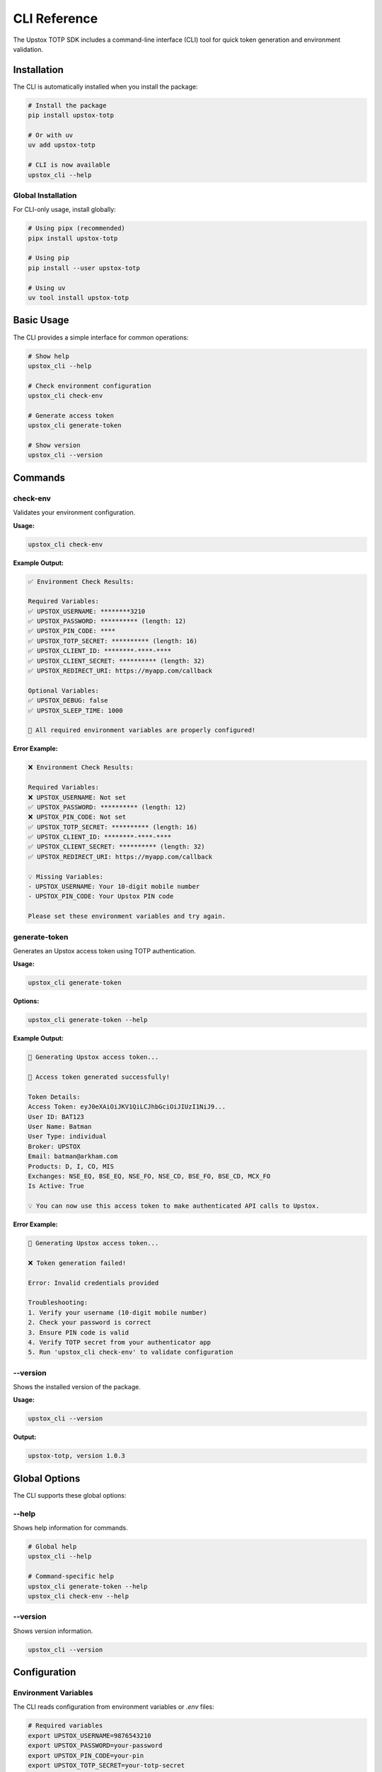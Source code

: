 CLI Reference
=============

The Upstox TOTP SDK includes a command-line interface (CLI) tool for quick token generation and environment validation.

Installation
------------

The CLI is automatically installed when you install the package:

.. code-block:: bash

   # Install the package
   pip install upstox-totp

   # Or with uv
   uv add upstox-totp

   # CLI is now available
   upstox_cli --help

Global Installation
~~~~~~~~~~~~~~~~~~~

For CLI-only usage, install globally:

.. code-block:: bash

   # Using pipx (recommended)
   pipx install upstox-totp

   # Using pip
   pip install --user upstox-totp

   # Using uv
   uv tool install upstox-totp

Basic Usage
-----------

The CLI provides a simple interface for common operations:

.. code-block:: bash

   # Show help
   upstox_cli --help

   # Check environment configuration
   upstox_cli check-env

   # Generate access token
   upstox_cli generate-token

   # Show version
   upstox_cli --version

Commands
--------

check-env
~~~~~~~~~

Validates your environment configuration.

**Usage:**

.. code-block:: bash

   upstox_cli check-env

**Example Output:**

.. code-block:: text

   ✅ Environment Check Results:

   Required Variables:
   ✅ UPSTOX_USERNAME: ********3210
   ✅ UPSTOX_PASSWORD: ********** (length: 12)
   ✅ UPSTOX_PIN_CODE: ****
   ✅ UPSTOX_TOTP_SECRET: ********** (length: 16)
   ✅ UPSTOX_CLIENT_ID: ********-****-****
   ✅ UPSTOX_CLIENT_SECRET: ********** (length: 32)
   ✅ UPSTOX_REDIRECT_URI: https://myapp.com/callback

   Optional Variables:
   ✅ UPSTOX_DEBUG: false
   ✅ UPSTOX_SLEEP_TIME: 1000

   🎉 All required environment variables are properly configured!

**Error Example:**

.. code-block:: text

   ❌ Environment Check Results:

   Required Variables:
   ❌ UPSTOX_USERNAME: Not set
   ✅ UPSTOX_PASSWORD: ********** (length: 12)
   ❌ UPSTOX_PIN_CODE: Not set
   ✅ UPSTOX_TOTP_SECRET: ********** (length: 16)
   ✅ UPSTOX_CLIENT_ID: ********-****-****
   ✅ UPSTOX_CLIENT_SECRET: ********** (length: 32)
   ✅ UPSTOX_REDIRECT_URI: https://myapp.com/callback

   💡 Missing Variables:
   - UPSTOX_USERNAME: Your 10-digit mobile number
   - UPSTOX_PIN_CODE: Your Upstox PIN code

   Please set these environment variables and try again.

generate-token
~~~~~~~~~~~~~~

Generates an Upstox access token using TOTP authentication.

**Usage:**

.. code-block:: bash

   upstox_cli generate-token

**Options:**

.. code-block:: bash

   upstox_cli generate-token --help

**Example Output:**

.. code-block:: text

   🚀 Generating Upstox access token...

   🎉 Access token generated successfully!

   Token Details:
   Access Token: eyJ0eXAiOiJKV1QiLCJhbGciOiJIUzI1NiJ9...
   User ID: BAT123
   User Name: Batman
   User Type: individual
   Broker: UPSTOX
   Email: batman@arkham.com
   Products: D, I, CO, MIS
   Exchanges: NSE_EQ, BSE_EQ, NSE_FO, NSE_CD, BSE_FO, BSE_CD, MCX_FO
   Is Active: True

   💡 You can now use this access token to make authenticated API calls to Upstox.

**Error Example:**

.. code-block:: text

   🚀 Generating Upstox access token...

   ❌ Token generation failed!

   Error: Invalid credentials provided
   
   Troubleshooting:
   1. Verify your username (10-digit mobile number)
   2. Check your password is correct
   3. Ensure PIN code is valid
   4. Verify TOTP secret from your authenticator app
   5. Run 'upstox_cli check-env' to validate configuration

--version
~~~~~~~~~

Shows the installed version of the package.

**Usage:**

.. code-block:: bash

   upstox_cli --version

**Output:**

.. code-block:: text

   upstox-totp, version 1.0.3

Global Options
--------------

The CLI supports these global options:

--help
~~~~~~

Shows help information for commands.

.. code-block:: bash

   # Global help
   upstox_cli --help

   # Command-specific help
   upstox_cli generate-token --help
   upstox_cli check-env --help

--version
~~~~~~~~~

Shows version information.

.. code-block:: bash

   upstox_cli --version

Configuration
-------------

Environment Variables
~~~~~~~~~~~~~~~~~~~~~

The CLI reads configuration from environment variables or `.env` files:

.. code-block:: bash

   # Required variables
   export UPSTOX_USERNAME=9876543210
   export UPSTOX_PASSWORD=your-password
   export UPSTOX_PIN_CODE=your-pin
   export UPSTOX_TOTP_SECRET=your-totp-secret
   export UPSTOX_CLIENT_ID=your-client-id
   export UPSTOX_CLIENT_SECRET=your-client-secret
   export UPSTOX_REDIRECT_URI=https://your-app.com/callback

   # Optional variables
   export UPSTOX_DEBUG=false
   export UPSTOX_SLEEP_TIME=1000

.env File Support
~~~~~~~~~~~~~~~~~

Create a `.env` file in your current directory:

.. code-block:: bash

   # .env
   UPSTOX_USERNAME=9876543210
   UPSTOX_PASSWORD=your-password
   UPSTOX_PIN_CODE=your-pin
   UPSTOX_TOTP_SECRET=your-totp-secret
   UPSTOX_CLIENT_ID=your-client-id
   UPSTOX_CLIENT_SECRET=your-client-secret
   UPSTOX_REDIRECT_URI=https://your-app.com/callback

The CLI will automatically load this file.

Exit Codes
----------

The CLI uses standard exit codes:

.. list-table::
   :header-rows: 1
   :widths: 10 90

   * - Code
     - Meaning
   * - 0
     - Success
   * - 1
     - General error
   * - 2
     - Configuration error
   * - 3
     - Validation error
   * - 4
     - Authentication error
   * - 5
     - Network error

**Example Usage in Scripts:**

.. code-block:: bash

   #!/bin/bash

   # Check environment first
   if ! upstox_cli check-env; then
       echo "Environment configuration failed"
       exit 1
   fi

   # Generate token
   if upstox_cli generate-token > token.txt; then
       echo "Token generated successfully"
   else
       echo "Token generation failed"
       exit 1
   fi

Output Formats
--------------

JSON Output
~~~~~~~~~~~

For programmatic usage, you can request JSON output:

.. code-block:: bash

   # Generate token with JSON output (future feature)
   upstox_cli generate-token --output json

**Example JSON Output:**

.. code-block:: json

   {
     "success": true,
     "data": {
       "access_token": "eyJ0eXAiOiJKV1QiLCJhbGciOiJIUzI1NiJ9...",
       "user_id": "BAT123",
       "user_name": "Batman",
       "email": "batman@arkham.com",
       "broker": "UPSTOX",
       "user_type": "individual",
       "products": ["D", "I", "CO", "MIS"],
       "exchanges": ["NSE_EQ", "BSE_EQ", "NSE_FO"],
       "is_active": true
     },
     "error": null
   }

Quiet Mode
~~~~~~~~~~

Suppress verbose output:

.. code-block:: bash

   # Quiet mode (future feature)
   upstox_cli generate-token --quiet

   # Only output the token
   eyJ0eXAiOiJKV1QiLCJhbGciOiJIUzI1NiJ9...

Integration Examples
--------------------

Shell Scripts
~~~~~~~~~~~~~

.. code-block:: bash

   #!/bin/bash
   # get_upstox_token.sh

   set -e

   echo "🔍 Checking Upstox configuration..."
   if ! upstox_cli check-env; then
       echo "❌ Configuration check failed"
       exit 1
   fi

   echo "🚀 Generating access token..."
   if token=$(upstox_cli generate-token 2>/dev/null | grep "Access Token:" | cut -d' ' -f3); then
       echo "✅ Token generated successfully"
       echo "Token: $token"
       
       # Save to file
       echo "$token" > upstox_token.txt
       echo "💾 Token saved to upstox_token.txt"
   else
       echo "❌ Token generation failed"
       exit 1
   fi

Python Scripts
~~~~~~~~~~~~~~

.. code-block:: python

   #!/usr/bin/env python3
   # get_token.py

   import subprocess
   import sys
   import json

   def run_cli_command(command):
       """Run CLI command and return output."""
       try:
           result = subprocess.run(
               ['upstox_cli'] + command,
               capture_output=True,
               text=True,
               check=True
           )
           return result.stdout.strip()
       except subprocess.CalledProcessError as e:
           print(f"CLI command failed: {e}")
           print(f"Error output: {e.stderr}")
           return None

   def main():
       # Check environment
       print("Checking environment...")
       if run_cli_command(['check-env']) is None:
           print("Environment check failed")
           sys.exit(1)

       # Generate token
       print("Generating token...")
       output = run_cli_command(['generate-token'])
       if output is None:
           print("Token generation failed")
           sys.exit(1)

       # Extract token from output
       for line in output.split('\n'):
           if line.startswith('Access Token:'):
               token = line.split(':', 1)[1].strip()
               print(f"Token: {token}")
               return token

       print("Could not extract token from output")
       sys.exit(1)

   if __name__ == "__main__":
       token = main()

Docker Usage
~~~~~~~~~~~~

.. code-block:: dockerfile

   FROM python:3.12-slim

   # Install upstox-totp
   RUN pip install upstox-totp

   # Set environment variables
   ENV UPSTOX_USERNAME=9876543210
   ENV UPSTOX_PASSWORD=your-password
   # ... other env vars

   # Create script to generate token
   RUN echo '#!/bin/bash\nupstox_cli generate-token' > /usr/local/bin/get-token
   RUN chmod +x /usr/local/bin/get-token

   # Use the CLI
   CMD ["get-token"]

.. code-block:: bash

   # Build and run
   docker build -t upstox-cli .
   docker run --env-file .env upstox-cli

CI/CD Integration
~~~~~~~~~~~~~~~~~

**GitHub Actions:**

.. code-block:: yaml

   name: Get Upstox Token
   on: [push]

   jobs:
     token:
       runs-on: ubuntu-latest
       steps:
         - uses: actions/checkout@v3
         
         - name: Set up Python
           uses: actions/setup-python@v4
           with:
             python-version: '3.12'
             
         - name: Install upstox-totp
           run: pip install upstox-totp
           
         - name: Check environment
           run: upstox_cli check-env
           env:
             UPSTOX_USERNAME: ${{ secrets.UPSTOX_USERNAME }}
             UPSTOX_PASSWORD: ${{ secrets.UPSTOX_PASSWORD }}
             UPSTOX_PIN_CODE: ${{ secrets.UPSTOX_PIN_CODE }}
             UPSTOX_TOTP_SECRET: ${{ secrets.UPSTOX_TOTP_SECRET }}
             UPSTOX_CLIENT_ID: ${{ secrets.UPSTOX_CLIENT_ID }}
             UPSTOX_CLIENT_SECRET: ${{ secrets.UPSTOX_CLIENT_SECRET }}
             UPSTOX_REDIRECT_URI: ${{ secrets.UPSTOX_REDIRECT_URI }}
             
         - name: Generate token
           run: upstox_cli generate-token
           env:
             UPSTOX_USERNAME: ${{ secrets.UPSTOX_USERNAME }}
             # ... other secrets

**GitLab CI:**

.. code-block:: yaml

   stages:
     - token

   generate_token:
     stage: token
     image: python:3.12
     before_script:
       - pip install upstox-totp
     script:
       - upstox_cli check-env
       - upstox_cli generate-token
     variables:
       UPSTOX_USERNAME: $UPSTOX_USERNAME
       UPSTOX_PASSWORD: $UPSTOX_PASSWORD
       # ... other variables

Troubleshooting
---------------

Common Issues
~~~~~~~~~~~~~

**Command not found**

.. code-block:: bash

   # Error: upstox_cli: command not found
   
   # Solutions:
   # 1. Ensure package is installed
   pip install upstox-totp
   
   # 2. Check if it's in PATH
   which upstox_cli
   
   # 3. Use full path
   python -m upstox_totp.cli check-env

**Permission denied**

.. code-block:: bash

   # Error: Permission denied
   
   # Solutions:
   # 1. Install with --user flag
   pip install --user upstox-totp
   
   # 2. Use virtual environment
   python -m venv venv
   source venv/bin/activate
   pip install upstox-totp

**Configuration errors**

.. code-block:: bash

   # Always check configuration first
   upstox_cli check-env

   # Look for specific error messages
   # Set missing environment variables

Debug Mode
~~~~~~~~~~

Enable debug output:

.. code-block:: bash

   # Set debug environment variable
   export UPSTOX_DEBUG=true
   upstox_cli generate-token

   # Or inline
   UPSTOX_DEBUG=true upstox_cli generate-token

Verbose Output
~~~~~~~~~~~~~~

Get more detailed output:

.. code-block:: bash

   # Enable verbose mode (future feature)
   upstox_cli generate-token --verbose

Getting Help
~~~~~~~~~~~~

.. code-block:: bash

   # General help
   upstox_cli --help

   # Command help
   upstox_cli generate-token --help
   upstox_cli check-env --help

   # Version information
   upstox_cli --version

Advanced Usage
--------------

Custom Configuration
~~~~~~~~~~~~~~~~~~~~

.. code-block:: bash

   # Use specific .env file
   UPSTOX_ENV_FILE=.env.production upstox_cli generate-token

   # Override specific values
   UPSTOX_DEBUG=true upstox_cli generate-token

Batch Operations
~~~~~~~~~~~~~~~~

.. code-block:: bash

   #!/bin/bash
   # batch_tokens.sh

   # Generate multiple tokens with different configs
   for env_file in .env.dev .env.staging .env.prod; do
       echo "Generating token for $env_file..."
       UPSTOX_ENV_FILE=$env_file upstox_cli generate-token > "token_$(basename $env_file .env).txt"
   done

Performance Considerations
~~~~~~~~~~~~~~~~~~~~~~~~~~

.. code-block:: bash

   # Reduce sleep time for faster generation
   UPSTOX_SLEEP_TIME=500 upstox_cli generate-token

   # Use cached session (future feature)
   upstox_cli generate-token --cache-session

Best Practices
--------------

1. **Always run check-env first** before generating tokens
2. **Use environment variables** instead of command-line arguments for secrets
3. **Handle exit codes** properly in scripts
4. **Store tokens securely** - never log them
5. **Use CI/CD secrets** for automated environments
6. **Test CLI commands** in development before production
7. **Monitor token expiry** and regenerate as needed
8. **Use quiet mode** for automated scripts
9. **Enable debug mode** only when troubleshooting
10. **Keep CLI updated** to the latest version

Future Features
---------------

Planned CLI enhancements:

- JSON output format
- Quiet mode
- Token caching
- Configuration file support
- Multiple environment management
- Token validation
- Batch operations
- Shell completion
- Color output options
- Progress indicators

See Also
--------

- :doc:`quickstart` - Getting started guide
- :doc:`configuration` - Configuration options
- :doc:`troubleshooting` - Troubleshooting guide
- :doc:`api/client` - Python API reference

